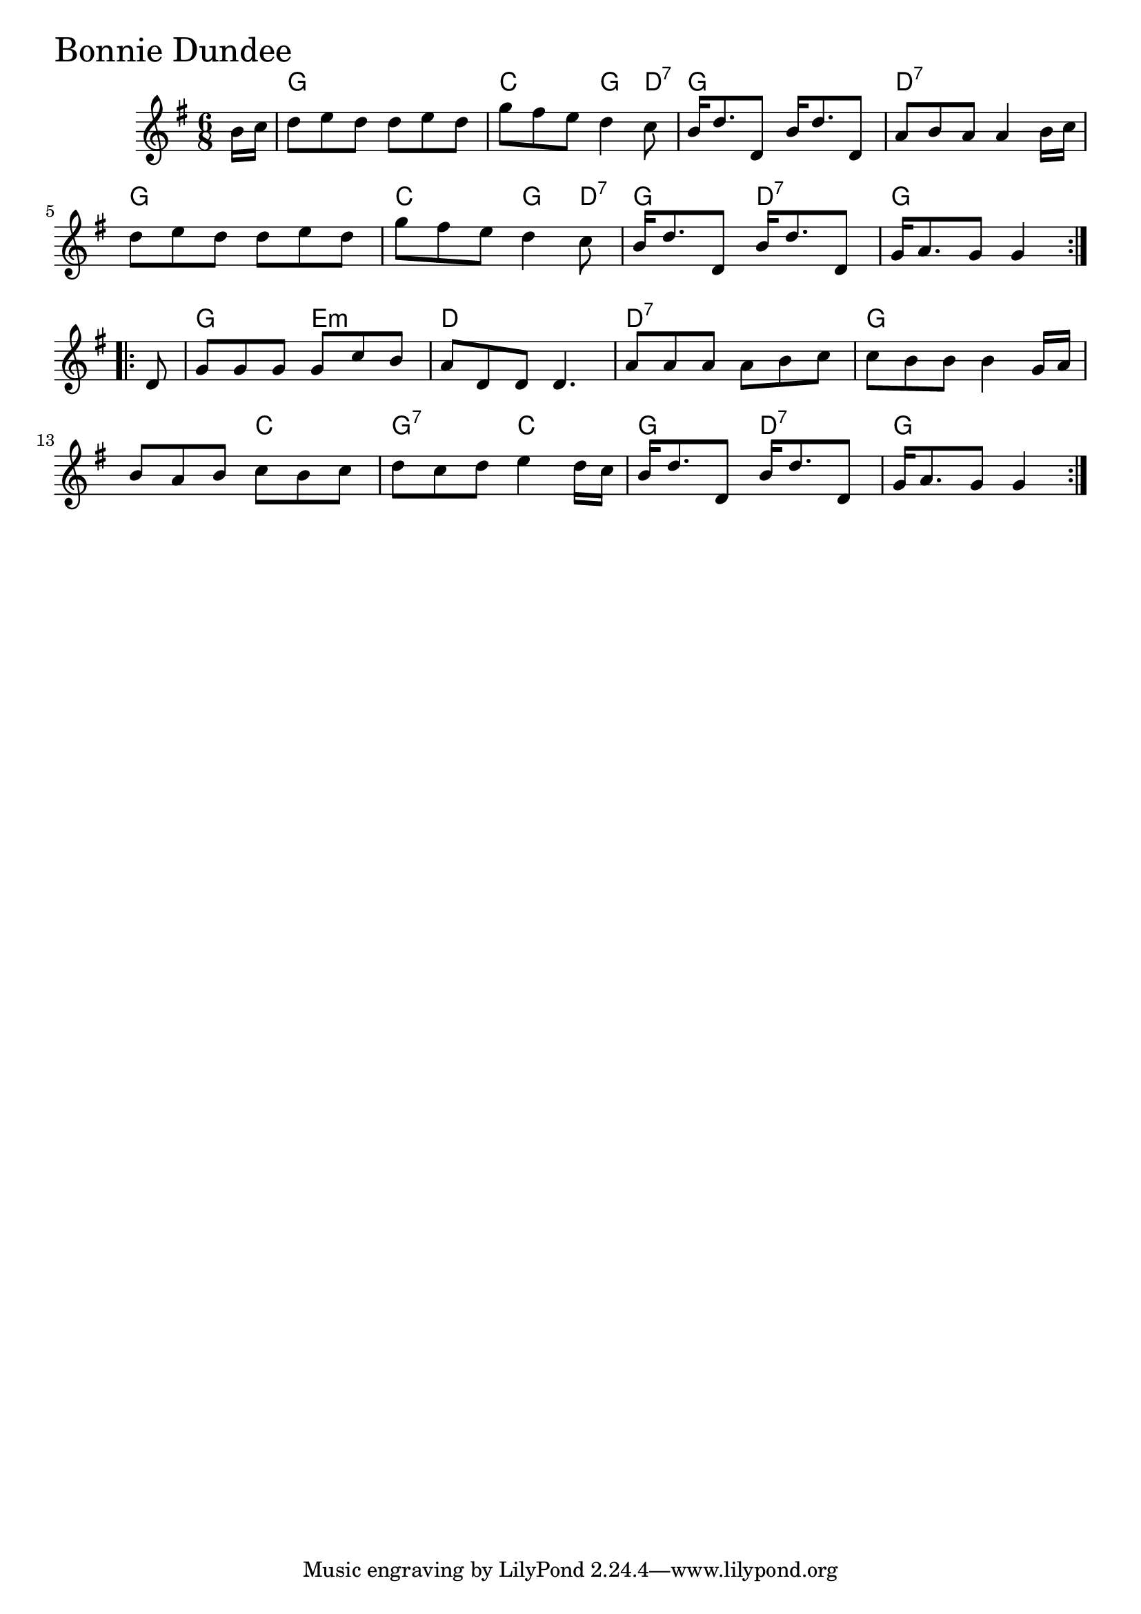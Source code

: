 \version "2.18.0"

BonnieDundeeChords = \chordmode{
  s8
  g2. c4. g4 d8:7 g2. d:7
  g2. c4. g4 d8:7 g4. d:7 g2.
  g4. e:m d2. d:7 g
  s4. c g:7 c g d:7 g4. s4
}

BonnieDundee = \relative{
  \key g \major
  \time 6/8
  \repeat volta 2 {
    \partial 8 b'16 c
    d8 e d d e d
    g fis e d4 c8
    b16 d8. d,8 b'16 d8. d,8
    a' b a a4 b16 c
    d8 e d d e d
    g fis e d4 c8
    b16 d8. d,8 b'16 d8. d,8
    g16 a8. g8 g4
  }
  \break
  \repeat volta 2 {
    \partial 8 d8
    g g g g c b
    a d, d d4.
    a'8 a a a b c
    c b b b4 g16 a
    b8 a b c b c
    d c d e4 d16 c
    b16 d8. d,8 b'16 d8. d,8
    g16 a8. g8 g4
  }
}


\score {
  <<
    \new ChordNames \BonnieDundeeChords 
    \new Staff { \clef treble \BonnieDundee }
  >>
  \header { piece = \markup {\fontsize #4.0 "Bonnie Dundee" }}
  \layout {}
  \midi {}
}

